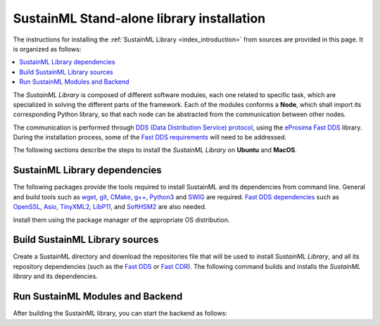 .. _installation_library:

SustainML Stand-alone library installation
==========================================

The instructions for installing the :ref:`SustainML Library <index_introduction>` from sources are provided in this page.
It is organized as follows:

.. contents::
    :local:
    :backlinks: none
    :depth: 2

The *SustainML Library* is composed of different software modules, each one related to specific task, which are specialized in solving the different parts of the framework.
Each of the modules conforms a **Node**, which shall import its corresponding Python library, so that each node can be abstracted from the communication between other nodes.

The communication is performed through `DDS (Data Distribution Service) protocol <https://www.omg.org/omg-dds-portal/>`_, using the `eProsima Fast DDS <https://fast-dds.docs.eprosima.com/>`_ library.
During the installation process, some of the `Fast DDS requirements <https://fast-dds.docs.eprosima.com/en/latest/installation/sources/sources_linux.html#requirements>`_ will need to be addressed.

The following sections describe the steps to install the *SustainML Library* on **Ubuntu** and **MacOS**.

.. _installation_library_dependencies:

SustainML Library dependencies
------------------------------

The following packages provide the tools required to install SustainML and its dependencies from command line.
General and build tools such as `wget <https://www.gnu.org/software/wget/>`_, `git <https://git-scm.com/>`_, `CMake <https://cmake.org/>`_, `g++ <https://gcc.gnu.org/>`_, `Python3 <https://www.python.org/>`_ and `SWIG <https://www.swig.org/>`_ are required.
`Fast DDS dependencies <https://fast-dds.docs.eprosima.com/en/latest/notes/versions.html#library-dependencies>`_ such as `OpenSSL <https://www.openssl.org/>`_, `Asio <https://think-async.com/Asio/>`_, `TinyXML2 <https://github.com/leethomason/tinyxml2>`_, `LibP11 <https://github.com/OpenSC/libp11/>`_, and `SoftHSM2 <https://www.opendnssec.org/softhsm/>`_ are also needed.

Install them using the package manager of the appropriate OS distribution.

.. tabs::

    .. group-tab:: Ubuntu

        On **Ubuntu** use the following command to install all the dependencies:

        .. code-block:: bash

            apt install --yes --no-install-recommends \
                wget git cmake g++ build-essential python3 python3-pip python3.10-venv libpython3-dev swig \
                libssl-dev libasio-dev libtinyxml2-dev libp11-dev libengine-pkcs11-openssl softhsm2

    .. group-tab:: MacOS

        On **MacOS** use the following command to install all the dependencies:

        .. code-block:: bash

            brew install \
                wget git llvm cmake gcc python swig openssl@3.0 asio tinyxml2 libp11 softhsm

.. _installation_library_build:

Build SustainML Library sources
-------------------------------

Create a SustainML directory and download the repositories file that will be used to install *SustainML Library*, and all its repository dependencies (such as the `Fast DDS <https://github.com/eProsima/Fast-DDS>`_ or `Fast CDR <https://github.com/eProsima/Fast-CDR>`_).
The following command builds and installs the *SustainML library* and its dependencies.


.. tabs::

    .. group-tab:: Ubuntu

        .. code-block:: bash

            mkdir -p ~/SustainML/SustainML_ws/src && cd ~/SustainML && \
            python3 -m venv SustainML_venv && source SustainML_venv/bin/activate && cd ~/SustainML/SustainML_ws && \
            pip3 install -U colcon-common-extensions vcstool && \
            wget https://raw.githubusercontent.com/eProsima/SustainML-Library/v0.1.0/sustainml.repos && \
            vcs import src < sustainml.repos && \
            git submodule update --init --recursive && \
            pip3 install -r ~/SustainML/SustainML_ws/src/sustainml_docs/requirements.txt && \
            colcon build

    .. group-tab:: MacOS

        .. code-block:: bash

            mkdir -p ~/SustainML/SustainML_ws/src && cd ~/SustainML && \
            python3 -m venv SustainML_venv && source SustainML_venv/bin/activate && cd ~/SustainML/SustainML_ws && \
            pip3 install -U colcon-common-extensions vcstool && \
            wget https://raw.githubusercontent.com/eProsima/SustainML-Library/macos-compilation/sustainml.repos && \
            vcs import src < sustainml.repos && \
            git submodule update --init --recursive && \
            pip3 install -r ~/SustainML/SustainML_ws/src/sustainml_docs/requirements.txt && \
            colcon build --cmake-args -DCMAKE_CXX_STANDARD=17

.. _installation_library_run:

Run SustainML Modules and Backend
---------------------------------

After building the SustainML library, you can start the backend as follows:

.. tabs::

    .. group-tab:: Ubuntu

        .. code-block:: bash

            bash -c " \
                cd ~/SustainML/SustainML_ws/build/sustainml_modules/lib/sustainml_modules; \
                python3 sustainml-wp1/app_requirements_node.py & \
                python3 sustainml-wp1/ml_model_metadata_node.py & \
                python3 sustainml-wp1/ml_model_provider_node.py & \
                python3 sustainml-wp2/hw_constraints_node.py & \
                python3 sustainml-wp2/hw_resources_provider_node.py & \
                python3 sustainml-wp3/carbon_footprint_node.py & \
                python3 sustainml-wp5/backend_node.py”

    .. group-tab:: MacOS

        .. code-block:: bash

            bash -c " \
                cd ~/SustainML/SustainML_ws/build/sustainml_modules/lib/sustainml_modules; \
                python3 sustainml-wp1/app_requirements_node.py & \
                python3 sustainml-wp1/ml_model_metadata_node.py & \
                python3 sustainml-wp1/ml_model_provider_node.py & \
                python3 sustainml-wp2/hw_constraints_node.py & \
                python3 sustainml-wp2/hw_resources_provider_node.py & \
                python3 sustainml-wp3/carbon_footprint_node.py & \
                python3 sustainml-wp5/backend_node.py”
